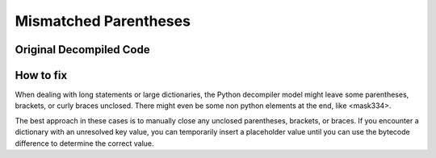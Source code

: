 Mismatched Parentheses
==========

Original Decompiled Code
-----------------------

.. image:: images/parenthesis/parenthesisOrignal.png

How to fix
----------

When dealing with long statements or large dictionaries, the Python decompiler model might leave some parentheses, brackets, or curly braces unclosed. 
There might even be some non python elements at the end, like <mask334>.

The best approach in these cases is to manually close any unclosed parentheses, brackets, or braces. 
If you encounter a dictionary with an unresolved key value, you can temporarily insert a placeholder value until you can use the bytecode difference to determine the correct value.
